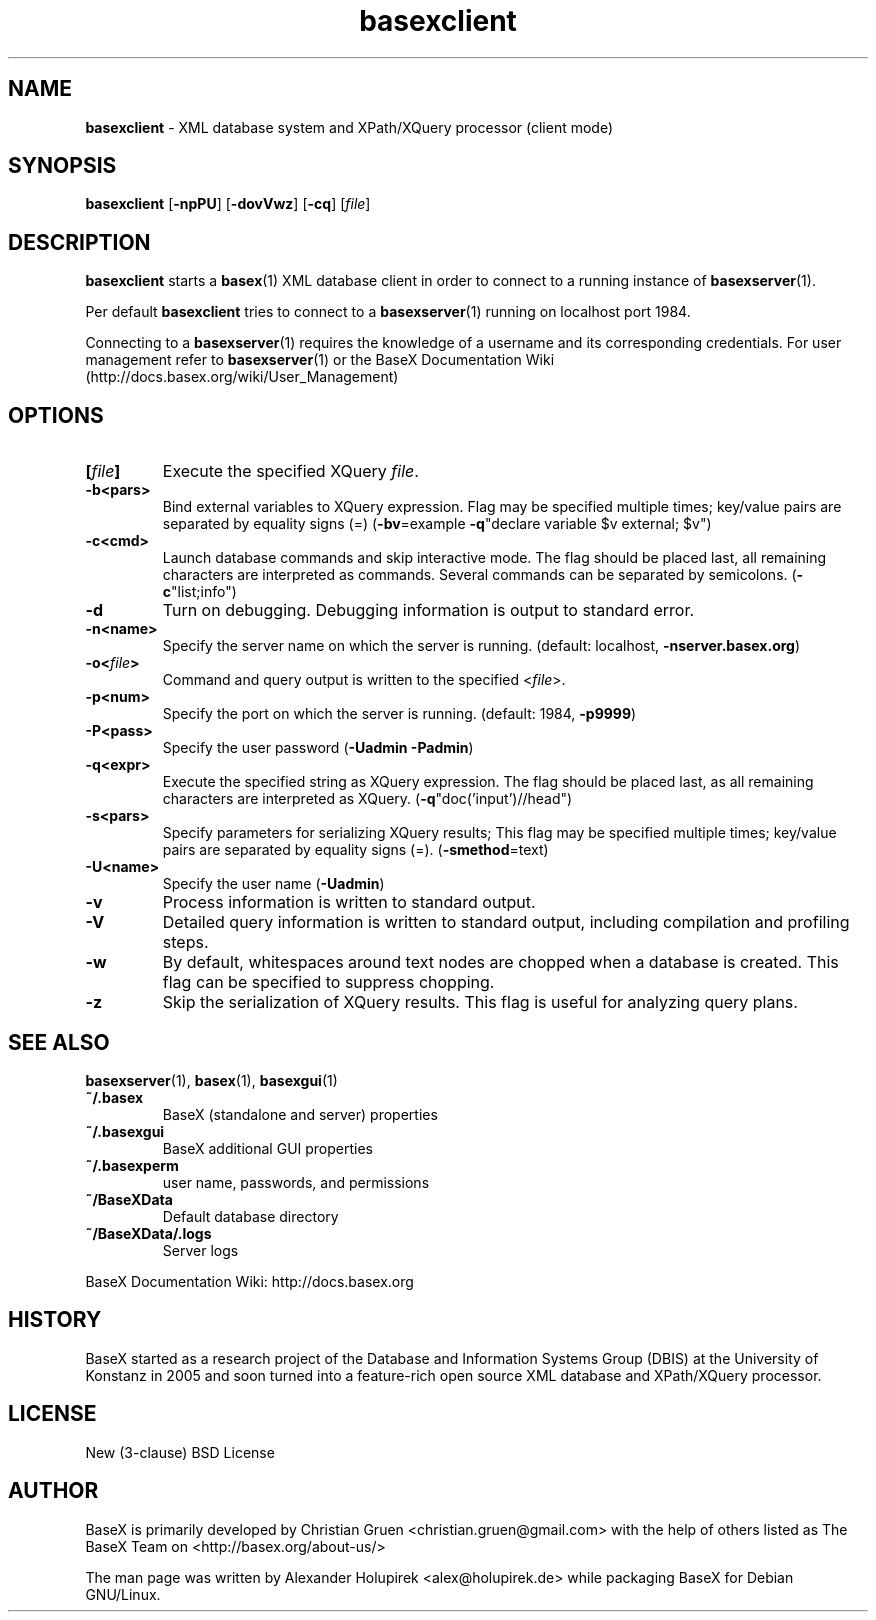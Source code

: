 .\"Text automatically generated by txt2man
.TH basexclient 1 "21 February 2011" "" "The XML Database"
.SH NAME
\fBbasexclient \fP- XML database system and XPath/XQuery processor (client mode)
\fB
.SH SYNOPSIS
.nf
.fam C
\fBbasexclient\fP [\fB-npPU\fP] [\fB-dovVwz\fP] [\fB-cq\fP] [\fIfile\fP]

.fam T
.fi
.fam T
.fi
.SH DESCRIPTION
\fBbasexclient\fP starts a \fBbasex\fP(1) XML database client in order to connect to a
running instance of \fBbasexserver\fP(1).
.PP
Per default \fBbasexclient\fP tries to connect to a \fBbasexserver\fP(1) running on localhost port 1984.
.PP
Connecting to a \fBbasexserver\fP(1) requires the knowledge of a username and its corresponding credentials.
For user management refer to \fBbasexserver\fP(1) or the BaseX Documentation Wiki (http://docs.basex.org/wiki/User_Management)
.SH OPTIONS
.TP
.B
[\fIfile\fP]
Execute the specified XQuery \fIfile\fP.
.TP
.B
\fB-b\fP<pars>
Bind external variables to XQuery expression. Flag may be specified
multiple times; key/value pairs are separated by equality signs (=)
(\fB-bv\fP=example \fB-q\fP"declare variable $v external; $v")
.TP
.B
\fB-c\fP<cmd>
Launch database commands and skip interactive mode. The flag should be placed last, all remaining characters are interpreted as commands. Several commands can be separated by semicolons. (\fB-c\fP"list;info") 
.TP
.B
\fB-d\fP
Turn on debugging. Debugging information is output to standard error. 
.TP
.B
\fB-n\fP<name>
Specify the server name on which the server is running. (default: localhost, \fB-nserver.basex.org\fP)
.TP
.B
\fB-o\fP<\fIfile\fP>
Command and query output is written to the specified <\fIfile\fP>. 
.TP
.B
\fB-p\fP<num>
Specify the port on which the server is running. (default: 1984, \fB-p9999\fP)
.TP
.B
\fB-P\fP<pass>
Specify the user password (\fB-Uadmin\fP \fB-Padmin\fP)
.TP
.B
\fB-q\fP<expr>
Execute the specified string as XQuery expression. The flag should be placed last, as all remaining characters are interpreted as XQuery. (\fB-q\fP"doc('input')//head")
.TP
.B
\fB-s\fP<pars>
Specify parameters for serializing XQuery results; This flag may be specified multiple times; key/value pairs are separated by equality signs (=). (\fB-smethod\fP=text)
.TP
.B
\fB-U\fP<name>
Specify the user name (\fB-Uadmin\fP)
.TP
.B
\fB-v\fP
Process information is written to standard output.
.TP
.B
\fB-V\fP
Detailed query information is written to standard output, including compilation and profiling steps.               
.TP
.B
\fB-w\fP
By default, whitespaces around text nodes are chopped when a database is created. This flag can be specified to suppress chopping.         
.TP
.B
\fB-z\fP
Skip the serialization of XQuery results. This flag is useful for analyzing query plans.
.SH SEE ALSO
\fBbasexserver\fP(1), \fBbasex\fP(1), \fBbasexgui\fP(1)
.TP
.B
~/.basex
BaseX (standalone and server) properties
.TP
.B
~/.basexgui
BaseX additional GUI properties 
.TP
.B
~/.basexperm
user name, passwords, and permissions
.TP
.B
~/BaseXData
Default database directory
.TP
.B
~/BaseXData/.logs
Server logs
.PP
BaseX Documentation Wiki: http://docs.basex.org
.SH HISTORY
BaseX started as a research project of the Database and Information Systems
Group (DBIS) at the University of Konstanz in 2005 and soon turned into a
feature-rich open source XML database and XPath/XQuery processor.
.SH LICENSE
New (3-clause) BSD License
.SH AUTHOR
BaseX is primarily developed by Christian Gruen <christian.gruen@gmail.com> with the help of others listed as
The BaseX Team on <http://basex.org/about-us/> 
.PP
The man page was written by Alexander Holupirek <alex@holupirek.de> while packaging BaseX for Debian GNU/Linux.
